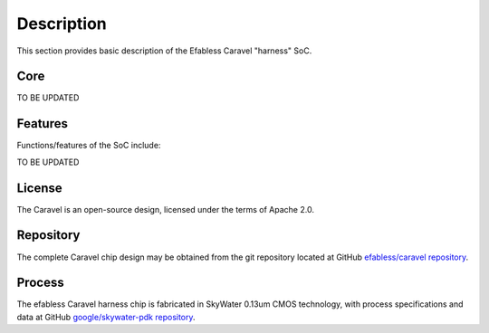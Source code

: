 .. raw:: html

   <!---
   # SPDX-FileCopyrightText: 2020 Efabless Corporation
   #
   # Licensed under the Apache License, Version 2.0 (the "License");
   # you may not use this file except in compliance with the License.
   # You may obtain a copy of the License at
   #
   #      http://www.apache.org/licenses/LICENSE-2.0
   #
   # Unless required by applicable law or agreed to in writing, software
   # distributed under the License is distributed on an "AS IS" BASIS,
   # WITHOUT WARRANTIES OR CONDITIONS OF ANY KIND, either express or implied.
   # See the License for the specific language governing permissions and
   # limitations under the License.
   #
   # SPDX-License-Identifier: Apache-2.0
   -->

Description
===========

This section provides basic description of the Efabless Caravel "harness" SoC.

Core
----

TO BE UPDATED

Features
--------

Functions/features of the SoC include:

TO BE UPDATED

License
-------

The Caravel is an open-source design, licensed under the terms of Apache 2.0.

Repository
----------

The complete Caravel chip design may be obtained from the git repository located at GitHub `efabless/caravel repository <https://github.com/efabless/caravel>`_.

Process
-------

The efabless Caravel harness chip is fabricated in SkyWater 0.13um CMOS technology, with process specifications and data at GitHub `google/skywater-pdk repository <https://github.com/google/skywater-pdk>`_.
